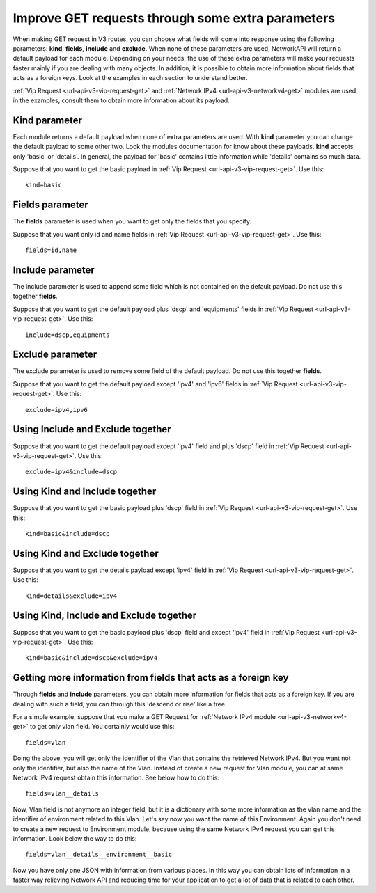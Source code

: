 Improve GET requests through some extra parameters
##################################################

When making GET request in V3 routes, you can choose what fields will come into response using the following parameters: **kind**, **fields**, **include** and **exclude**. When none of these parameters are used, NetworkAPI will return a default payload for each module. Depending on your needs, the use of these extra parameters will make your requests faster mainly if you are dealing with many objects. In addition, it is possible to obtain more information about fields that acts as a foreign keys. Look at the examples in each section to understand better.

:ref:`Vip Request <url-api-v3-vip-request-get>` and :ref:`Network IPv4 <url-api-v3-networkv4-get>` modules are used in the examples, consult them to obtain more information about its payload.

Kind parameter
**************

Each module returns a default payload when none of extra parameters are used. With **kind** parameter you can change the default payload to some other two. Look the modules documentation for know about these payloads. **kind** accepts only 'basic' or 'details'. In general, the payload for 'basic' contains little information while 'details' contains so much data.

Suppose that you want to get the basic payload in :ref:`Vip Request <url-api-v3-vip-request-get>`. Use this::

    kind=basic

Fields parameter
****************

The **fields** parameter is used when you want to get only the fields that you specify.

Suppose that you want only id and name fields in :ref:`Vip Request <url-api-v3-vip-request-get>`. Use this::

    fields=id,name

Include parameter
*****************

The include parameter is used to append some field which is not contained on the default payload. Do not use this together **fields**.

Suppose that you want to get the default payload plus 'dscp' and 'equipments' fields in :ref:`Vip Request <url-api-v3-vip-request-get>`. Use this::

    include=dscp,equipments

Exclude parameter
*****************

The exclude parameter is used to remove some field of the default payload. Do not use this together **fields**.

Suppose that you want to get the default payload except 'ipv4' and 'ipv6' fields in :ref:`Vip Request <url-api-v3-vip-request-get>`. Use this::

    exclude=ipv4,ipv6

Using Include and Exclude together
**********************************

Suppose that you want to get the default payload except 'ipv4' field and plus 'dscp' field in :ref:`Vip Request <url-api-v3-vip-request-get>`. Use this::

    exclude=ipv4&include=dscp

Using Kind and Include together
*******************************

Suppose that you want to get the basic payload plus 'dscp' field in :ref:`Vip Request <url-api-v3-vip-request-get>`. Use this::

    kind=basic&include=dscp

Using Kind and Exclude together
*******************************

Suppose that you want to get the details payload except 'ipv4' field in :ref:`Vip Request <url-api-v3-vip-request-get>`. Use this::

    kind=details&exclude=ipv4

Using Kind, Include and Exclude together
****************************************

Suppose that you want to get the basic payload plus 'dscp' field and except 'ipv4' field in :ref:`Vip Request <url-api-v3-vip-request-get>`. Use this::

    kind=basic&include=dscp&exclude=ipv4

Getting more information from fields that acts as a foreign key
***************************************************************

Through **fields** and **include** parameters, you can obtain more information for fields that acts as a foreign key. If you are dealing with such a field, you can through this 'descend or rise' like a tree.

For a simple example, suppose that you make a GET Request for :ref:`Network IPv4 module <url-api-v3-networkv4-get>` to get only vlan field. You certainly would use this::

    fields=vlan

Doing the above, you will get only the identifier of the Vlan that contains the retrieved Network IPv4. But you want not only the identifier, but also the name of the Vlan. Instead of create a new request for Vlan module, you can at same Network IPv4 request obtain this information. See below how to do this::

    fields=vlan__details

Now, Vlan field is not anymore an integer field, but it is a dictionary with some more information as the vlan name and the identifier of environment related to this Vlan. Let's say now you want the name of this Environment. Again you don't need to create a new request to Environment module, because using the same Network IPv4 request you can get this information. Look below the way to do this::

    fields=vlan__details__environment__basic

Now you have only one JSON with information from various places. In this way you can obtain lots of information in a faster way relieving Network API and reducing time for your application to get a lot of data that is related to each other.

